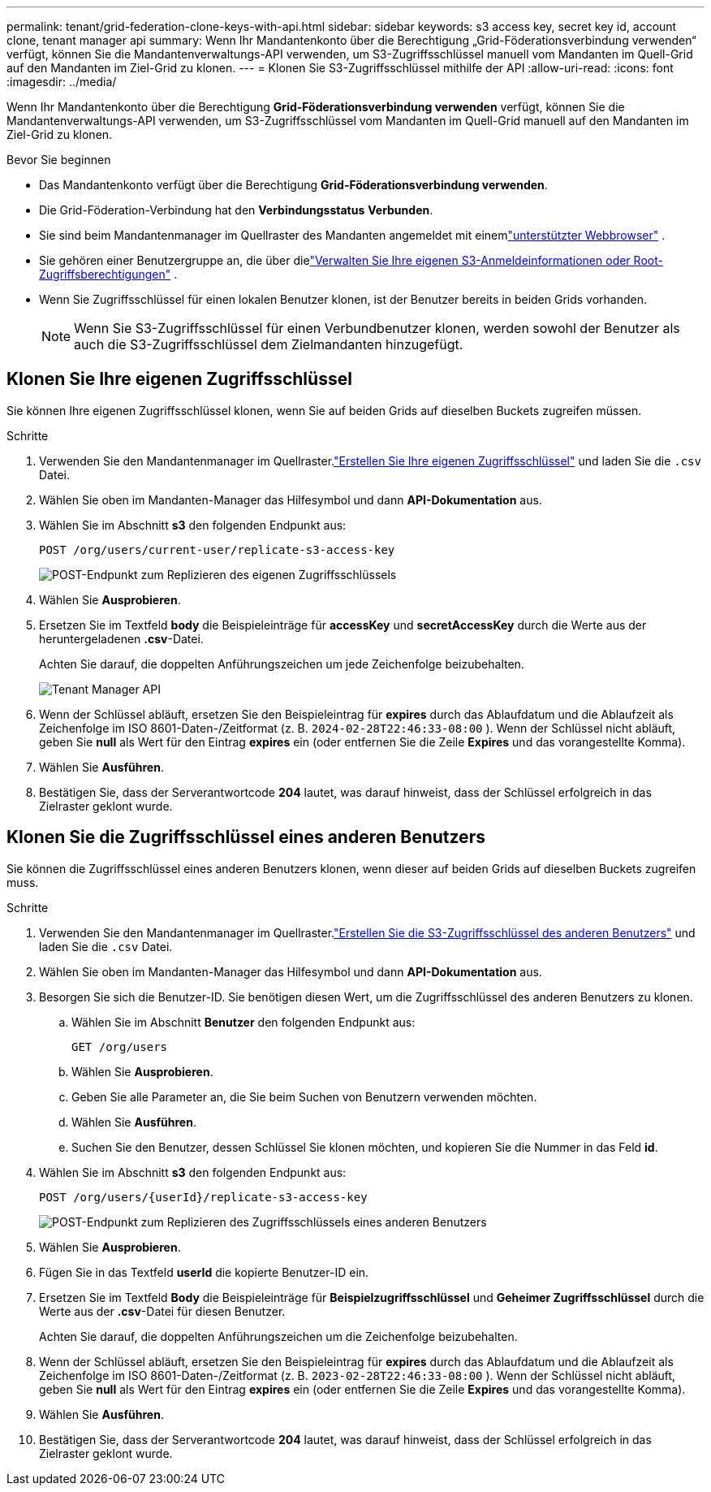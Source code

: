 ---
permalink: tenant/grid-federation-clone-keys-with-api.html 
sidebar: sidebar 
keywords: s3 access key, secret key id, account clone, tenant manager api 
summary: Wenn Ihr Mandantenkonto über die Berechtigung „Grid-Föderationsverbindung verwenden“ verfügt, können Sie die Mandantenverwaltungs-API verwenden, um S3-Zugriffsschlüssel manuell vom Mandanten im Quell-Grid auf den Mandanten im Ziel-Grid zu klonen. 
---
= Klonen Sie S3-Zugriffsschlüssel mithilfe der API
:allow-uri-read: 
:icons: font
:imagesdir: ../media/


[role="lead"]
Wenn Ihr Mandantenkonto über die Berechtigung *Grid-Föderationsverbindung verwenden* verfügt, können Sie die Mandantenverwaltungs-API verwenden, um S3-Zugriffsschlüssel vom Mandanten im Quell-Grid manuell auf den Mandanten im Ziel-Grid zu klonen.

.Bevor Sie beginnen
* Das Mandantenkonto verfügt über die Berechtigung *Grid-Föderationsverbindung verwenden*.
* Die Grid-Föderation-Verbindung hat den *Verbindungsstatus* *Verbunden*.
* Sie sind beim Mandantenmanager im Quellraster des Mandanten angemeldet mit einemlink:../admin/web-browser-requirements.html["unterstützter Webbrowser"] .
* Sie gehören einer Benutzergruppe an, die über dielink:tenant-management-permissions.html["Verwalten Sie Ihre eigenen S3-Anmeldeinformationen oder Root-Zugriffsberechtigungen"] .
* Wenn Sie Zugriffsschlüssel für einen lokalen Benutzer klonen, ist der Benutzer bereits in beiden Grids vorhanden.
+

NOTE: Wenn Sie S3-Zugriffsschlüssel für einen Verbundbenutzer klonen, werden sowohl der Benutzer als auch die S3-Zugriffsschlüssel dem Zielmandanten hinzugefügt.





== Klonen Sie Ihre eigenen Zugriffsschlüssel

Sie können Ihre eigenen Zugriffsschlüssel klonen, wenn Sie auf beiden Grids auf dieselben Buckets zugreifen müssen.

.Schritte
. Verwenden Sie den Mandantenmanager im Quellraster.link:creating-your-own-s3-access-keys.html["Erstellen Sie Ihre eigenen Zugriffsschlüssel"] und laden Sie die `.csv` Datei.
. Wählen Sie oben im Mandanten-Manager das Hilfesymbol und dann *API-Dokumentation* aus.
. Wählen Sie im Abschnitt *s3* den folgenden Endpunkt aus:
+
`POST /org/users/current-user/replicate-s3-access-key`

+
image::../media/grid-federation-post-current-user-replicate.png[POST-Endpunkt zum Replizieren des eigenen Zugriffsschlüssels]

. Wählen Sie *Ausprobieren*.
. Ersetzen Sie im Textfeld *body* die Beispieleinträge für *accessKey* und *secretAccessKey* durch die Werte aus der heruntergeladenen *.csv*-Datei.
+
Achten Sie darauf, die doppelten Anführungszeichen um jede Zeichenfolge beizubehalten.

+
image::../media/grid-federation-clone-access-key.png[Tenant Manager API, die Werte zum Klonen des Zugriffsschlüssels eingibt]

. Wenn der Schlüssel abläuft, ersetzen Sie den Beispieleintrag für *expires* durch das Ablaufdatum und die Ablaufzeit als Zeichenfolge im ISO 8601-Daten-/Zeitformat (z. B. `2024-02-28T22:46:33-08:00` ).  Wenn der Schlüssel nicht abläuft, geben Sie *null* als Wert für den Eintrag *expires* ein (oder entfernen Sie die Zeile *Expires* und das vorangestellte Komma).
. Wählen Sie *Ausführen*.
. Bestätigen Sie, dass der Serverantwortcode *204* lautet, was darauf hinweist, dass der Schlüssel erfolgreich in das Zielraster geklont wurde.




== Klonen Sie die Zugriffsschlüssel eines anderen Benutzers

Sie können die Zugriffsschlüssel eines anderen Benutzers klonen, wenn dieser auf beiden Grids auf dieselben Buckets zugreifen muss.

.Schritte
. Verwenden Sie den Mandantenmanager im Quellraster.link:creating-another-users-s3-access-keys.html["Erstellen Sie die S3-Zugriffsschlüssel des anderen Benutzers"] und laden Sie die `.csv` Datei.
. Wählen Sie oben im Mandanten-Manager das Hilfesymbol und dann *API-Dokumentation* aus.
. Besorgen Sie sich die Benutzer-ID.  Sie benötigen diesen Wert, um die Zugriffsschlüssel des anderen Benutzers zu klonen.
+
.. Wählen Sie im Abschnitt *Benutzer* den folgenden Endpunkt aus:
+
`GET /org/users`

.. Wählen Sie *Ausprobieren*.
.. Geben Sie alle Parameter an, die Sie beim Suchen von Benutzern verwenden möchten.
.. Wählen Sie *Ausführen*.
.. Suchen Sie den Benutzer, dessen Schlüssel Sie klonen möchten, und kopieren Sie die Nummer in das Feld *id*.


. Wählen Sie im Abschnitt *s3* den folgenden Endpunkt aus:
+
`POST /org/users/{userId}/replicate-s3-access-key`

+
image::../media/grid-federation-post-other-user.png[POST-Endpunkt zum Replizieren des Zugriffsschlüssels eines anderen Benutzers]

. Wählen Sie *Ausprobieren*.
. Fügen Sie in das Textfeld *userId* die kopierte Benutzer-ID ein.
. Ersetzen Sie im Textfeld *Body* die Beispieleinträge für *Beispielzugriffsschlüssel* und *Geheimer Zugriffsschlüssel* durch die Werte aus der *.csv*-Datei für diesen Benutzer.
+
Achten Sie darauf, die doppelten Anführungszeichen um die Zeichenfolge beizubehalten.

. Wenn der Schlüssel abläuft, ersetzen Sie den Beispieleintrag für *expires* durch das Ablaufdatum und die Ablaufzeit als Zeichenfolge im ISO 8601-Daten-/Zeitformat (z. B. `2023-02-28T22:46:33-08:00` ).  Wenn der Schlüssel nicht abläuft, geben Sie *null* als Wert für den Eintrag *expires* ein (oder entfernen Sie die Zeile *Expires* und das vorangestellte Komma).
. Wählen Sie *Ausführen*.
. Bestätigen Sie, dass der Serverantwortcode *204* lautet, was darauf hinweist, dass der Schlüssel erfolgreich in das Zielraster geklont wurde.

